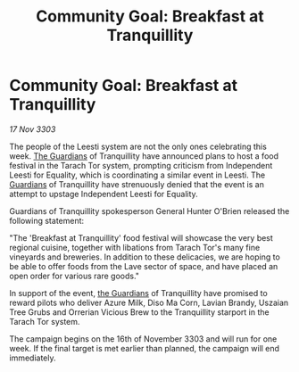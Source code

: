 :PROPERTIES:
:ID:       738f7d5a-dbd8-4ff1-9475-6a24af9d77e2
:END:
#+title: Community Goal: Breakfast at Tranquillity
#+filetags: :3303:galnet:

* Community Goal: Breakfast at Tranquillity

/17 Nov 3303/

The people of the Leesti system are not the only ones celebrating this week. [[id:f57cff55-3348-45ea-b76f-d0eaa3c68165][The Guardians]] of Tranquillity have announced plans to host a food festival in the Tarach Tor system, prompting criticism from Independent Leesti for Equality, which is coordinating a similar event in Leesti. The [[id:f57cff55-3348-45ea-b76f-d0eaa3c68165][Guardians]] of Tranquillity have strenuously denied that the event is an attempt to upstage Independent Leesti for Equality. 

Guardians of Tranquillity spokesperson General Hunter O'Brien released the following statement: 

"The 'Breakfast at Tranquillity' food festival will showcase the very best regional cuisine, together with libations from Tarach Tor's many fine vineyards and breweries. In addition to these delicacies, we are hoping to be able to offer foods from the Lave sector of space, and have placed an open order for various rare goods." 

In support of the event, [[id:f57cff55-3348-45ea-b76f-d0eaa3c68165][the Guardians]] of Tranquillity have promised to reward pilots who deliver Azure Milk, Diso Ma Corn, Lavian Brandy, Uszaian Tree Grubs and Orrerian Vicious Brew to the Tranquillity starport in the Tarach Tor system. 

The campaign begins on the 16th of November 3303 and will run for one week. If the final target is met earlier than planned, the campaign will end immediately.
